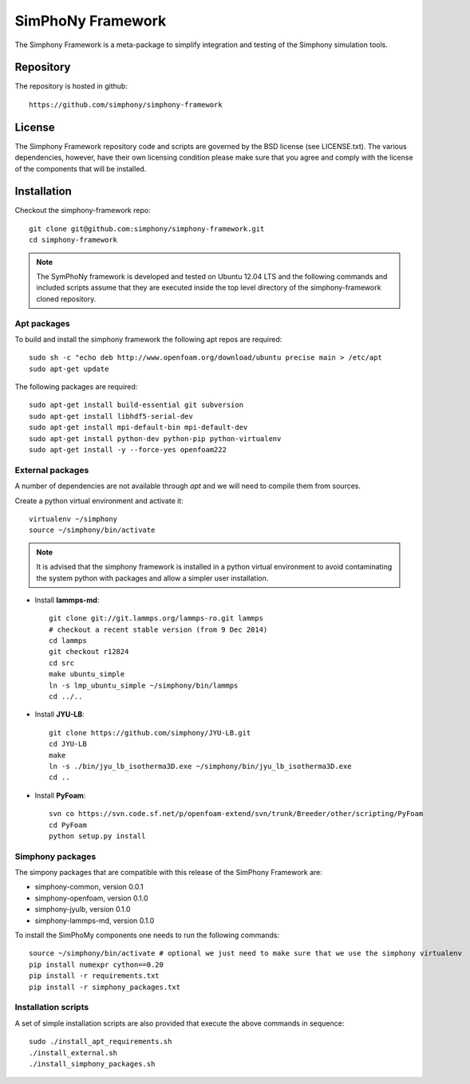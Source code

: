 SimPhoNy Framework
==================

The Simphony Framework is a meta-package to simplify integration and testing
of the Simphony simulation tools.

Repository
----------

The repository is hosted in github::

  https://github.com/simphony/simphony-framework

License
-------

The Simphony Framework repository code and scripts are governed by the BSD license
(see LICENSE.txt). The various dependencies, however, have their own licensing
condition please make sure that you agree and comply with the license of the
components that will be installed.

Installation
------------


Checkout the simphony-framework repo::

  git clone git@github.com:simphony/simphony-framework.git
  cd simphony-framework

.. note::

  The SymPhoNy framework is developed and tested on Ubuntu 12.04 LTS
  and the following commands and included scripts assume that they
  are executed inside the top level directory of the simphony-framework
  cloned repository.


Apt packages
~~~~~~~~~~~~

To build and install the simphony framework the  following apt repos are required::

  sudo sh -c "echo deb http://www.openfoam.org/download/ubuntu precise main > /etc/apt
  sudo apt-get update

The following packages are required::

  sudo apt-get install build-essential git subversion
  sudo apt-get install libhdf5-serial-dev
  sudo apt-get install mpi-default-bin mpi-default-dev
  sudo apt-get install python-dev python-pip python-virtualenv
  sudo apt-get install -y --force-yes openfoam222


External packages
~~~~~~~~~~~~~~~~~

A number of dependencies are not available through `apt` and we will need to
compile them from sources.


Create a python virtual environment and activate it::

  virtualenv ~/simphony
  source ~/simphony/bin/activate

.. note::

   It is advised that the simphony framework is installed in a python virtual
   environment to avoid contaminating the system python with packages and
   allow a simpler user installation.

- Install **lammps-md**::

    git clone git://git.lammps.org/lammps-ro.git lammps
    # checkout a recent stable version (from 9 Dec 2014)
    cd lammps
    git checkout r12824
    cd src
    make ubuntu_simple
    ln -s lmp_ubuntu_simple ~/simphony/bin/lammps
    cd ../..

- Install **JYU-LB**::

    git clone https://github.com/simphony/JYU-LB.git
    cd JYU-LB
    make
    ln -s ./bin/jyu_lb_isotherma3D.exe ~/simphony/bin/jyu_lb_isotherma3D.exe
    cd ..

- Install **PyFoam**::

    svn co https://svn.code.sf.net/p/openfoam-extend/svn/trunk/Breeder/other/scripting/PyFoam
    cd PyFoam
    python setup.py install

Simphony packages
~~~~~~~~~~~~~~~~~

The simpony packages that are compatible with this release of the SimPhony Framework
are:

- simphony-common, version 0.0.1
- simphony-openfoam, version 0.1.0
- simphony-jyulb, version 0.1.0
- simphony-lammps-md, version 0.1.0


To install the SimPhoMy components one needs to run the following commands::

  source ~/simphony/bin/activate # optional we just need to make sure that we use the simphony virtualenv
  pip install numexpr cython==0.20
  pip install -r requirements.txt
  pip install -r simphony_packages.txt

Installation scripts
~~~~~~~~~~~~~~~~~~~~

A set of simple installation scripts are also provided that execute the above commands
in sequence::

  sudo ./install_apt_requirements.sh
  ./install_external.sh
  ./install_simphony_packages.sh
